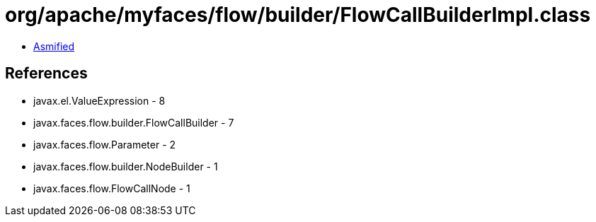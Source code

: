 = org/apache/myfaces/flow/builder/FlowCallBuilderImpl.class

 - link:FlowCallBuilderImpl-asmified.java[Asmified]

== References

 - javax.el.ValueExpression - 8
 - javax.faces.flow.builder.FlowCallBuilder - 7
 - javax.faces.flow.Parameter - 2
 - javax.faces.flow.builder.NodeBuilder - 1
 - javax.faces.flow.FlowCallNode - 1
